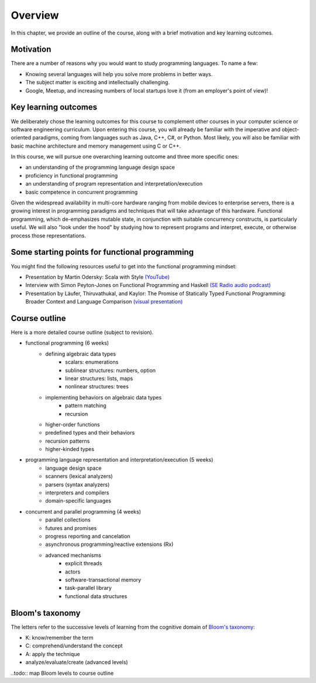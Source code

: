 Overview
--------

In this chapter, we provide an outline of the course, along with a brief motivation and key learning outcomes.


Motivation
~~~~~~~~~~

There are a number of reasons why you would want to study programming languages. To name a few:

- Knowing several languages will help you solve more problems in better ways.
- The subject matter is exciting and intellectually challenging.
- Google, Meetup, and increasing numbers of local startups love it (from an employer's point of view)!


Key learning outcomes
~~~~~~~~~~~~~~~~~~~~~

We deliberately chose the learning outcomes for this course to complement other courses in your computer science or software engineering curriculum. Upon entering this course, you will already be familiar with the imperative and object-oriented paradigms, coming from languages such as Java, C++, C#, or Python. Most likely, you will also be familiar with basic machine architecture and memory management using C or C++.

In this course, we will pursue one overarching learning outcome and three more specific ones:

- an understanding of the programming language design space
- proficiency in functional programming
- an understanding of program representation and interpretation/execution
- basic competence in concurrent programming

Given the widespread availability in multi-core hardware ranging from mobile devices to enterprise servers, there is a growing interest in programming paradigms and techniques that will take advantage of this hardware. Functional programming, which de-emphasizes mutable state, in conjunction with suitable concurrency constructs, is particularly useful. We will also "look under the hood" by studying how to represent programs and interpret, execute, or otherwise process those representations.


Some starting points for functional programming
~~~~~~~~~~~~~~~~~~~~~~~~~~~~~~~~~~~~~~~~~~~~~~~

You might find the following resources useful to get into the functional programming mindset:

- Presentation by Martin Odersky: Scala with Style `(YouTube) <http://www.youtube.com/watch?v=kkTFx3-duc8>`_
- Interview with Simon Peyton-Jones on Functional Programming and Haskell `(SE Radio audio podcast) <http://www.se-radio.net/episode-108-simon-peyton-jones-on-functional-programming-and-haskell>`_
- Presentation by Läufer, Thiruvathukal, and Kaylor: The Promise of Statically Typed Functional Programming: Broader Context and Language Comparison `(visual presentation) <http://klaeufer.github.com/luc-amc.html>`_


Course outline
~~~~~~~~~~~~~~

Here is a more detailed course outline (subject to revision).

- functional programming (6 weeks)
   - defining algebraic data types
      - scalars: enumerations
      - sublinear structures: numbers, option
      - linear structures: lists, maps
      - nonlinear structures: trees
   - implementing behaviors on algebraic data types
      - pattern matching
      - recursion
   - higher-order functions
   - predefined types and their behaviors
   - recursion patterns
   - higher-kinded types
- programming language representation and interpretation/execution (5 weeks)
   - language design space
   - scanners (lexical analyzers)
   - parsers (syntax analyzers)
   - interpreters and compilers
   - domain-specific languages
- concurrent and parallel programming (4 weeks)
   - parallel collections
   - futures and promises
   - progress reporting and cancelation
   - asynchronous programming/reactive extensions (Rx)
   - advanced mechanisms
      - explicit threads
      - actors
      - software-transactional memory
      - task-parallel library
      - functional data structures

	
Bloom's taxonomy
~~~~~~~~~~~~~~~~

The letters refer to the successive levels of learning from the cognitive domain of `Bloom's taxonomy <http://en.wikipedia.org/wiki/Bloom's_taxonomy#Cognitive>`_:

- K: know/remember the term
- C: comprehend/understand the concept
- A: apply the technique
- analyze/evaluate/create (advanced levels)

..todo:: map Bloom levels to course outline

